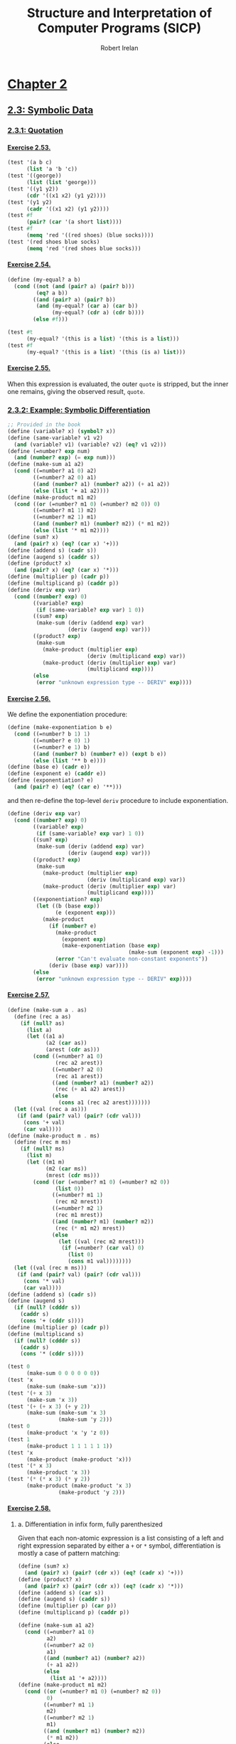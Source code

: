 #+TITLE: Structure and Interpretation of Computer Programs (SICP)
#+AUTHOR: Robert Irelan
#+EMAIL: rirelan@gmail.com
#+OPTIONS: author:t email:t f:t num:nil H:4
#+PROPERTY: header-args :comments link :noweb no-export
#+PROPERTY: header-args:scheme :shebang #!/usr/bin/env chicken-scheme
#+FILETAGS: :SICP:

* [[http://mitpress.mit.edu/sicp/full-text/book/book-Z-H-13.html#%_chap_2][Chapter 2]]

** [[http://mitpress.mit.edu/sicp/full-text/book/book-Z-H-16.html#%_sec_2.3][2.3: Symbolic Data]]

*** [[http://mitpress.mit.edu/sicp/full-text/book/book-Z-H-16.html#%_sec_2.3.1][2.3.1: Quotation]]

**** [[http://mitpress.mit.edu/sicp/full-text/book/book-Z-H-16.html#%25_thm_2.53][Exercise 2.53.]]
#+NAME: ex-2-53-test
#+BEGIN_SRC scheme
  (test '(a b c)
        (list 'a 'b 'c))
  (test '((george))
        (list (list 'george)))
  (test '((y1 y2))
        (cdr '((x1 x2) (y1 y2))))
  (test '(y1 y2)
        (cadr '((x1 x2) (y1 y2))))
  (test #f
        (pair? (car '(a short list))))
  (test #f
        (memq 'red '((red shoes) (blue socks))))
  (test '(red shoes blue socks)
        (memq 'red '(red shoes blue socks)))
#+END_SRC

**** [[http://mitpress.mit.edu/sicp/full-text/book/book-Z-H-16.html#%25_thm_2.54][Exercise 2.54.]]
#+NAME: ex-2-54
#+BEGIN_SRC scheme
  (define (my-equal? a b)
    (cond ((not (and (pair? a) (pair? b)))
           (eq? a b))
          ((and (pair? a) (pair? b))
           (and (my-equal? (car a) (car b))
                (my-equal? (cdr a) (cdr b))))
          (else #f)))
#+END_SRC

#+NAME: ex-2-54-test
#+BEGIN_SRC scheme
  (test #t
        (my-equal? '(this is a list) '(this is a list)))
  (test #f
        (my-equal? '(this is a list) '(this (is a) list)))
#+END_SRC

**** [[http://mitpress.mit.edu/sicp/full-text/book/book-Z-H-16.html#%25_thm_2.55][Exercise 2.55.]]

When this expression is evaluated, the outer ~quote~ is stripped, but the inner
one remains, giving the observed result, ~quote~.

*** [[http://mitpress.mit.edu/sicp/full-text/book/book-Z-H-16.html#%_sec_2.3.2][2.3.2: Example: Symbolic Differentiation]]

#+NAME: auxiliary-differentiation-procedures
#+BEGIN_SRC scheme
  ;; Provided in the book
  (define (variable? x) (symbol? x))
  (define (same-variable? v1 v2)
    (and (variable? v1) (variable? v2) (eq? v1 v2)))
  (define (=number? exp num)
    (and (number? exp) (= exp num)))
  (define (make-sum a1 a2)
    (cond ((=number? a1 0) a2)
          ((=number? a2 0) a1)
          ((and (number? a1) (number? a2)) (+ a1 a2))
          (else (list '+ a1 a2))))
  (define (make-product m1 m2)
    (cond ((or (=number? m1 0) (=number? m2 0)) 0)
          ((=number? m1 1) m2)
          ((=number? m2 1) m1)
          ((and (number? m1) (number? m2)) (* m1 m2))
          (else (list '* m1 m2))))
  (define (sum? x)
    (and (pair? x) (eq? (car x) '+)))
  (define (addend s) (cadr s))
  (define (augend s) (caddr s))
  (define (product? x)
    (and (pair? x) (eq? (car x) '*)))
  (define (multiplier p) (cadr p))
  (define (multiplicand p) (caddr p))
  (define (deriv exp var)
    (cond ((number? exp) 0)
          ((variable? exp)
           (if (same-variable? exp var) 1 0))
          ((sum? exp)
           (make-sum (deriv (addend exp) var)
                     (deriv (augend exp) var)))
          ((product? exp)
           (make-sum
             (make-product (multiplier exp)
                           (deriv (multiplicand exp) var))
             (make-product (deriv (multiplier exp) var)
                           (multiplicand exp))))
          (else
           (error "unknown expression type -- DERIV" exp))))
#+END_SRC

**** [[http://mitpress.mit.edu/sicp/full-text/book/book-Z-H-16.html#%25_thm_2.56][Exercise 2.56.]]

We define the exponentiation procedure:

#+NAME: ex-2-56-exponentiation
#+BEGIN_SRC scheme
  (define (make-exponentiation b e)
    (cond ((=number? b 1) 1)
          ((=number? e 0) 1)
          ((=number? e 1) b)
          ((and (number? b) (number? e)) (expt b e))
          (else (list '** b e))))
  (define (base e) (cadr e))
  (define (exponent e) (caddr e))
  (define (exponentiation? e)
    (and (pair? e) (eq? (car e) '**)))
#+END_SRC

and then re-define the top-level ~deriv~ procedure to include exponentiation.

#+NAME: ex-2-56-deriv
#+BEGIN_SRC scheme
  (define (deriv exp var)
    (cond ((number? exp) 0)
          ((variable? exp)
           (if (same-variable? exp var) 1 0))
          ((sum? exp)
           (make-sum (deriv (addend exp) var)
                     (deriv (augend exp) var)))
          ((product? exp)
           (make-sum
             (make-product (multiplier exp)
                           (deriv (multiplicand exp) var))
             (make-product (deriv (multiplier exp) var)
                           (multiplicand exp))))
          ((exponentiation? exp)
           (let ((b (base exp))
                 (e (exponent exp)))
             (make-product
               (if (number? e)
                 (make-product
                   (exponent exp)
                   (make-exponentiation (base exp)
                                        (make-sum (exponent exp) -1)))
                 (error "Can't evaluate non-constant exponents"))
               (deriv (base exp) var))))
          (else
           (error "unknown expression type -- DERIV" exp))))
#+END_SRC

**** [[http://mitpress.mit.edu/sicp/full-text/book/book-Z-H-16.html#%25_thm_2.57][Exercise 2.57.]]
#+NAME: ex-2-57
#+BEGIN_SRC scheme
  (define (make-sum a . as)
    (define (rec a as)
      (if (null? as)
        (list a)
        (let ((a1 a)
              (a2 (car as))
              (arest (cdr as)))
          (cond ((=number? a1 0)
                 (rec a2 arest))
                ((=number? a2 0)
                 (rec a1 arest))
                ((and (number? a1) (number? a2))
                 (rec (+ a1 a2) arest))
                (else
                  (cons a1 (rec a2 arest)))))))
    (let ((val (rec a as)))
     (if (and (pair? val) (pair? (cdr val)))
       (cons '+ val)
       (car val))))
  (define (make-product m . ms)
    (define (rec m ms)
      (if (null? ms)
        (list m)
        (let ((m1 m)
              (m2 (car ms))
              (mrest (cdr ms)))
          (cond ((or (=number? m1 0) (=number? m2 0))
                 (list 0))
                ((=number? m1 1)
                 (rec m2 mrest))
                ((=number? m2 1)
                 (rec m1 mrest))
                ((and (number? m1) (number? m2))
                 (rec (* m1 m2) mrest))
                (else
                  (let ((val (rec m2 mrest)))
                   (if (=number? (car val) 0)
                     (list 0)
                     (cons m1 val))))))))
    (let ((val (rec m ms)))
     (if (and (pair? val) (pair? (cdr val)))
       (cons '* val)
       (car val))))
  (define (addend s) (cadr s))
  (define (augend s)
    (if (null? (cdddr s))
      (caddr s)
      (cons '+ (cddr s))))
  (define (multiplier p) (cadr p))
  (define (multiplicand s)
    (if (null? (cdddr s))
      (caddr s)
      (cons '* (cddr s))))
#+END_SRC

#+NAME: ex-2-57-test
#+BEGIN_SRC scheme
  (test 0
        (make-sum 0 0 0 0 0 0))
  (test 'x
        (make-sum (make-sum 'x)))
  (test '(+ x 3)
        (make-sum 'x 3))
  (test '(+ (+ x 3) (+ y 2))
        (make-sum (make-sum 'x 3)
                  (make-sum 'y 2)))
  (test 0
        (make-product 'x 'y 'z 0))
  (test 1
        (make-product 1 1 1 1 1 1))
  (test 'x
        (make-product (make-product 'x)))
  (test '(* x 3)
        (make-product 'x 3))
  (test '(* (* x 3) (* y 2))
        (make-product (make-product 'x 3)
                  (make-product 'y 2)))
#+END_SRC

**** [[http://mitpress.mit.edu/sicp/full-text/book/book-Z-H-16.html#%25_thm_2.58][Exercise 2.58.]]

***** a. Differentiation in infix form, fully parenthesized
Given that each non-atomic expression is a list consisting of a left and right
expression separated by either a ~+~ or ~*~ symbol, differentiation is mostly
a case of pattern matching:

#+NAME: ex-2-58-a
#+BEGIN_SRC scheme
  (define (sum? x)
    (and (pair? x) (pair? (cdr x)) (eq? (cadr x) '+)))
  (define (product? x)
    (and (pair? x) (pair? (cdr x)) (eq? (cadr x) '*)))
  (define (addend s) (car s))
  (define (augend s) (caddr s))
  (define (multiplier p) (car p))
  (define (multiplicand p) (caddr p))

  (define (make-sum a1 a2)
    (cond ((=number? a1 0)
           a2)
          ((=number? a2 0)
           a1)
          ((and (number? a1) (number? a2))
           (+ a1 a2))
          (else
            (list a1 '+ a2))))
  (define (make-product m1 m2)
    (cond ((or (=number? m1 0) (=number? m2 0))
           0)
          ((=number? m1 1)
           m2)
          ((=number? m2 1)
           m1)
          ((and (number? m1) (number? m2))
           (* m1 m2))
          (else
            (list m1 '* m2))))
#+END_SRC

#+NAME: ex-2-58-a-test
#+BEGIN_SRC scheme
  (define expr (make-sum 'x (make-product 3 (make-sum 'x (make-sum 'y 2)))))
  (test 4
        (deriv expr 'x))
  (test 3
        (deriv expr 'y))
  (test 0
        (deriv expr 'z))
#+END_SRC

***** b. Differentiation of infix form with precedence

With precedence, a non-atomic expression may now be a list of more than three
elements --- a well-formed non-atomic expression now begins and ends with a
expression (where an operator is not an expression) and alternates between
operators and expressions.

Nevertheless, we can continue to use the ~deriv~ procedure defined above just
by changing the predicates and selectors (in addition to the changes in
ex-2-58-a). Precedence is determined as follows:

- Sum: list contains ~+~
- Product: list contains ~*~ but not ~+~
- Exponent (not implemented): list contains ~**~ but not ~*~ or ~+~

The sum and product selectors consider everything to the left of the first
corresponding symbol to form the left subexpression and everything to the
right to form the right subexpression. The sum and product selectors are only
valid for lists for which ~sum?~ and ~product?~, respectively, return
true. ~deriv~ makes sure to obey this prerequisite (it would be nice if Scheme
had an assertion facility which could be disabled for performance -- this
requires a macro to avoid evaluating the condition).

Since the right subexpression consists of everything after the first operator,
these infix operators are right associative. I believe the ~+~ and ~*~
operators are conventionally assumed to be left associative, although I'm not
sure. It's not a problem here because these operators are commutative, but if
needed, left associativity can be implemented by searching for the last
occurrence of a symbol rather than the first.

#+NAME: ex-2-58-b
#+BEGIN_SRC scheme
  (define (sum? x)
    (and (pair? x) (pair? (cdr x)) (memq '+ x)))
  (define (product? x)
    (and (pair? x) (pair? (cdr x)) (and (memq '* x)
                                        (not (memq '+ x)))))

  (define (addend s)
    (let ((res (take-while (lambda (x) (not (eq? x '+))) s)))
     (if (null? (cdr res)) (car res) res)))
  (define (augend s)
    (let ((res (cdr (drop-while (lambda (x) (not (eq? x '+))) s))))
     (if (null? (cdr res)) (car res) res)))
  (define (multiplier p)
    (let ((res (take-while (lambda (x) (not (eq? x '*))) p)))
     (if (null? (cdr res)) (car res) res)))
  (define (multiplicand p)
    (let ((res (cdr (drop-while (lambda (x) (not (eq? x '*))) p))))
     (if (null? (cdr res)) (car res) res)))
#+END_SRC

#+NAME: ex-2-58-b-test
#+BEGIN_SRC scheme
  (define expr '(x + 3 * (x + y + 2)))

  (test 4
        (deriv expr 'x))
  (test 3
        (deriv expr 'y))
  (test 0
        (deriv expr 'z))
#+END_SRC

*** [[http://mitpress.mit.edu/sicp/full-text/book/book-Z-H-16.html#%_sec_2.3.3][2.3.3: Example: Representing Sets]]
*** [[http://mitpress.mit.edu/sicp/full-text/book/book-Z-H-16.html#%_sec_2.3.4][2.3.4: Example: Huffman Encoding Trees]]

** [[http://mitpress.mit.edu/sicp/full-text/book/book-Z-H-17.html#%_sec_2.4][2.4: Multiple Representations for Abstract Data]]

#+BEGIN_SRC scheme :tangle dispatch-table.scm
  ;; Operation, type -> procedure dispatch table.
  (use apropos)
  (if (not (= (length (apropos-list '*op-table*)) 1))
      (begin
        (display "Defining *op-table*")
        (newline)
        (define *op-table* (make-hash-table equal?))
        (define (put op type proc)
          (hash-table-set! *op-table* (list op type) proc))
        (define (get op type)
          (hash-table-ref *op-table* (list op type)))

        ;; Without loss of generality
        <<ex-2-78-type-tag-scheme-number>>

        (define (apply-generic op . args)
          (let ((type-tags (map type-tag args)))
            (let ((proc (get op type-tags)))
              (if proc
                  (apply proc (map contents args))
                  (error
                   "No method for these types -- APPLY-GENERIC"
                   (list op type-tags))))))))
#+END_SRC

*** [[http://mitpress.mit.edu/sicp/full-text/book/book-Z-H-17.html#%_sec_2.4.1][2.4.1: Representations for Complex Numbers]]

No exercises.

*** [[http://mitpress.mit.edu/sicp/full-text/book/book-Z-H-17.html#%_sec_2.4.2][2.4.2: Tagged data]]

No exercises.

*** [[http://mitpress.mit.edu/sicp/full-text/book/book-Z-H-17.html#%_sec_2.4.3][2.4.3: Data-Directed Programming and Additivity]]

**** [[http://mitpress.mit.edu/sicp/full-text/book/book-Z-H-17.html#%_thm_2.73][Exercise 2.73.]]

a. We dispatch to an implementation of differentiation based on the operator of
   an expression, which indicates whether it's a sum, product, etc. Since
   numbers and variables are not operators, we cannot dispatch into the table
   based on them and must handle them specially.

b. Code:

   #+BEGIN_SRC scheme
     (define (install-deriv-package)
       ;; internal procedures
       (define (make-sum a1 a2) (list '+ a1 a2))
       (define (addend s) (car s))
       (define (augend s) (cadr s))

       (define (make-product m1 m2) (list '* m1 m2))
       (define (multiplier p) (car p))
       (define (multiplicand p) (cadr p))

       (define (deriv-sum exp var)
         (make-sum (deriv (addend exp) var)
                   (deriv (augend exp) var)))

       (define (deriv-product exp var)
         (make-sum
           (make-product (multiplier exp)
                         (deriv (multiplicand  exp) var))
           (make-product (deriv (multiplier  exp) var)
                         (multiplicand exp))))

       ;; interface to the rest of the system
       (put 'deriv '+ deriv-sum)
       (put 'deriv '* deriv-product))
     (install-deriv-package)

   #+END_SRC

c. Here is an implementation for exponentiation:

   #+BEGIN_SRC scheme
     (define (make-exponentiation base power)
       (list '** base power))
     (define (base s) (car s))
     (define (exponent s) (cadr s))

     (define (deriv-exponentiation operands var)
       (make-product
         (make-product
           (exponent exp)
           (make-exponentiation
             (base exp)
             (- (exponent exp) 1)))
         (deriv (base exp) var)))
     (put 'deriv '** deriv-exponentiation)

   #+END_SRC

d. It is only necessary to change the places where the ~get~ or ~put~
   procedures are actually invoked. In my implementation above, since the only
   place these procedures are invoked besides in the definition of ~deriv~ is
   when registering the operator-specific commands, the order of the arguments
   to the ~put~ calls is the only thing to change.

**** [[http://mitpress.mit.edu/sicp/full-text/book/book-Z-H-17.html#%_thm_2.74][Exercise 2.74.]]

a. Assume that a procedure ~file-type~ can extract the type of a file without
   knowing the detailed structure of the file. For example, the first element
   of the file data structure always holds the type.

   The ~find-in-set~ procedure takes the set first and the key second.

   #+BEGIN_SRC scheme
     (define (get-record file employee-name)
       ((get (file-type file) 'find-in-set) file employee-name))
   #+END_SRC

b. Again, assume that the type of the record can be extracted without
   a detailed knowledge of the structure.

   Note that file and employee record types are in the same namespace so that
   the ~find-in-set~ procedure can easily be used for either.

   #+BEGIN_SRC scheme
     (define (get-salary record)
       ((get (record-type record) 'find-in-set) record 'salary))
   #+END_SRC

c. Note that this is abstracted away from the representation of the files and
   records -- everything is implemented in terms of the lower-level procedures
   given above.

   #+BEGIN_SRC scheme
     (define (find-employee-record files employee-name)
       (if (null? files)
         #f
         (let ((record (get-record (car files) employee-name)))
          (if record
            record
            (find-employee-record (cdr files) employee-name)))))
   #+END_SRC

d. Each file and employee record must be modified to place the type information
   in a place where ~file-type~ and ~record-type~ can extract it, and the
   primitive type-dependent procedures must be defined and put into the
   dispatch table.

**** [[http://mitpress.mit.edu/sicp/full-text/book/book-Z-H-17.html#%_thm_2.75][Exercise 2.75.]]

#+BEGIN_SRC scheme
  (define (make-from-mag-ang mag ang)
    (define (dispatch op)
      (cond ((eq? op 'magnitude) mag)
            ((eq? op 'angle) ang)
            ((eq? op 'real-part)
             (* mag (cos ang)))
            ((eq? op 'imag-part)
             (* mag (sin ang)))
            (else
             (error "Unknown op -- MAKE-FROM-MAG-ANG" op))))
    dispatch)

  (define pi (* 2 (asin 1)))
  (define z (make-from-mag-ang 1 (/ pi 4)))
  (test 1
        (z 'magnitude))
  (test (/ pi 4)
        (z 'angle))
  (test (/ (sqrt 2) 2)
        (z 'real-part))
  (test (/ (sqrt 2) 2)
        (z 'imag-part))
#+END_SRC

**** [[http://mitpress.mit.edu/sicp/full-text/book/book-Z-H-17.html#%_thm_2.76][Exercise 2.76.]]

Steps to add types or operations:

- explicit dispatch :: Need to add an additional case in every operation when a
     new type is added, and need to explicitly dispatch on all types when a new
     operation is added.

- data-directed style :: can add new types easily by implementing all the
     operations in a package and then importing it.

- message-passing style :: can add new operations easily defined for a type, it
     can fall back to a default implementation or an error -- but adding new
     operations requires modifying every type.

** [[http://mitpress.mit.edu/sicp/full-text/book/book-Z-H-18.html#%_sec_2.5][2.5: Systems with Generic Operations]]

*** Auxiliary definitions

#+BEGIN_SRC scheme :tangle generic-arithmetic-procedures.scm
  (define (add x y) (apply-generic 'add x y))
  (define (sub x y) (apply-generic 'sub x y))
  (define (mul x y) (apply-generic 'mul x y))
  (define (div x y) (apply-generic 'div x y))
#+END_SRC

#+BEGIN_SRC scheme :tangle scheme-number-package.scm
  (define (install-scheme-number-package)
    (define (tag x)
      (attach-tag 'scheme-number x))
    (put 'add '(scheme-number scheme-number)
         (lambda (x y) (tag (+ x y))))
    (put 'sub '(scheme-number scheme-number)
         (lambda (x y) (tag (- x y))))
    (put 'mul '(scheme-number scheme-number)
         (lambda (x y) (tag (* x y))))
    (put 'div '(scheme-number scheme-number)
         (lambda (x y) (tag (/ x y))))
    (put 'make '(scheme-number)
         (lambda (x) (tag x)))
    'done)
  (install-scheme-number-package)
  (define (make-scheme-number n)
    ((get 'make '(scheme-number)) n))
#+END_SRC

*** [[http://mitpress.mit.edu/sicp/full-text/book/book-Z-H-18.html#%_sec_2.5.1][2.5.1: Generic Arithmetic Operations]]

**** [[http://mitpress.mit.edu/sicp/full-text/book/book-Z-H-17.html#%_thm_2.77][Exercise 2.77.]]

#+BEGIN_SRC scheme
  (put 'real-part '(complex) real-part)
  (put 'imag-part '(complex) imag-part)
  (put 'magnitude '(complex) magnitude)
  (put 'angle '(complex) angle)
#+END_SRC

The ~real-part~, etc. functions are in fact simple wrappers around the
application of the corresponding generic operations:

#+BEGIN_SRC scheme
  (define (real-part z) (apply-generic 'real-part z))
  (define (imag-part z) (apply-generic 'imag-part z))
  (define (magnitude z) (apply-generic 'magnitude z))
  (define (angle z) (apply-generic 'angle z))
#+END_SRC

The ~rectangular~ and ~polar~ packages define internal procedures to implement
these generic operations. The generic operations defined for ~complex~ numbers
just end up dispatching to the corresponding generic ~rectangular~ or ~polar~
operations, only after which is the underlying internal function called.

For example, calling ~(magnitude z)~, where ~z~ is a ~complex~ number, results
in the following calls:

#+BEGIN_SRC scheme
  ;; Original application to complex type.
  (magnitude z)
  ;; Expansion from generic definition of magnitude.
  (apply-generic 'magnitude z)
  ;; Definition in this problem applies magnitude to contents of z (which may be
  ;; rectangular or polar).
  (magnitude (contents z))
  ;; Again, expansion from generic definition of magnitude.
  (apply-generic 'magnitude (contents z))
  ;; Application of generic magnitude operation to numbers tagged rectangular or
  ;; polar results in calling the implementation of magnitude internal to the
  ;; package.
  (internal-magnitude (contents (contents z)))
#+END_SRC

**** [[http://mitpress.mit.edu/sicp/full-text/book/book-Z-H-17.html#%_thm_2.78][Exercise 2.78.]]

We special-case numbers to return ~scheme-number~ as their type tag and avoid
adding the type tag to numbers that would otherwise be tagged with
~scheme-number~.

#+NAME: ex-2-78-type-tag-scheme-number
#+BEGIN_SRC scheme
  (include "generic-arithmetic-procedures.scm")
  (include "scheme-number-package.scm")
  (define (attach-tag type-tag contents)
    (if (and (equal? type-tag 'scheme-number)
             ;; Leave open the possibility to apply SCHEME-NUMBER to non-numbers.
             (number? contents))
        contents
        (cons type-tag contents)))
  (define (type-tag datum)
    (cond ((number? datum) 'scheme-number)
          ((pair? datum) (car datum))
          (else error "Bad tagged datum -- TYPE-TAG" datum)))
  (define (contents datum)
    (cond ((number? datum) datum)
          ((pair? datum) (cdr datum))
          (else (error "Bad tagged datum -- CONTENTS" datum))))
#+END_SRC

**** [[http://mitpress.mit.edu/sicp/full-text/book/book-Z-H-17.html#%_thm_2.79][Exercise 2.79.]]

We define the top-level generic function for convenience:

#+BEGIN_SRC scheme :tangle generic-equ.scm
  (include "dispatch-table.scm")
  <<ex-2-79-impl>>
  (define equ? (apply-generic 'equ? x y))
#+END_SRC

Install the following functions as implementations for ~equ?~ in the
corresponding packages:

#+NAME: ex-2-79-impl
#+BEGIN_SRC scheme
  (define (equ?-scheme-number x y)
    (= x y))
  (put 'equ? '(scheme-number scheme-number) equ?-scheme-number)

  (define (equ?-rat x y)
    (and (= (numer x) (numer y))
         (= (denom x) (denom y))))
  (put 'equ? '(rational rational) equ?-rat)

  (define (equ?-complex x y)
    (and (= (real-part x) (real-part y)
            (imag-part x) (imag-part y))))
  (put 'equ? '(complex complex) equ?-complex)
#+END_SRC

**** [[http://mitpress.mit.edu/sicp/full-text/book/book-Z-H-17.html#%_thm_2.80][Exercise 2.80.]]

We define the top-level generic function for convenience:

#+BEGIN_SRC scheme :tangle generic-zero.scm
  (include "dispatch-table.scm")
  <<ex-2-80-impl>>
  (define =zero? (lambda (x)  (apply-generic '=zero? x)))
#+END_SRC

Install the following functions as implementations for ~=zero?~ in the
corresponding packages:

#+NAME: ex-2-80-impl
#+BEGIN_SRC scheme
  (define (=zero?-scheme-number x)
    (= x 0))
  (put '=zero? '(scheme-number) =zero?-scheme-number)

  (define (=zero?-complex x y)
    (= (magnitude x) 0))
  (put '=zero? '(complex) =zero?-complex)
#+END_SRC

One could also imagine defining ~=zero?~ as a generic function

#+BEGIN_SRC scheme
  (define (=zero? x)
    (equ? x (zero x)))
#+END_SRC

where ~zero~ is a function that returns a zero value of the type of
~x~. Assuming ~equ?~ properly equates zero values that have the same type but
different representations (e.g., for ~rat~ and ~polar~ numbers), the above
definition will work. However, this requires another operation to be defined
anyway, and makes it harder to override the ~=zero?~ operation per-type in the
event that such an override is desirable for efficiency or correctness.

*** [[http://mitpress.mit.edu/sicp/full-text/book/book-Z-H-18.html#%_sec_2.5.2][2.5.2: Combining Data of Different Types]]

**** Auxiliary definitions

#+BEGIN_SRC scheme :tangle coercion-table.scm
  (define *coercion-table* (make-hash-table equal?))

  (define (put-coercion type-from type-to proc)
    (hash-table-set!
     *coercion-table*
     (list type-from type-to)
     proc))

  (define (get-coercion type-from type-to)
    (hash-table-ref
     *coercion-table*
     (list type-from type-to)))
#+END_SRC

**** [[http://mitpress.mit.edu/sicp/full-text/book/book-Z-H-17.html#%_thm_2.81][Exercise 2.81.]]

a. If ~exp~ is called with two ~complex~ numbers as arguments, ~apply-generic~
   will fail to find an implementation of ~exp~ for the arguments. However, it
   will then find a coercion ~complex->complex~ for ~t1->t2~ and then re-apply
   the ~exp~ operation with ~t1->t2~ applied to the first argument. Since this
   applies ~exp~ once again to two ~complex~ arguments, Louis' conversions
   will lead to an infinite loop.

b. Louis is not correct -- ~apply-generic~ works as is because it searches for
   an implementation of the generic operation for the argument types given
   before attempting coercion. If an implementation is found, coercion is
   never attempted, so there is no need to provide a coercion operation from a
   type to itself.

c. From the above, it is clear that the only time ~apply-generic~ would look
   for a conversion from a type to itself is when

   - The two arguments have the same type.
   - An implementation of the generic operation was not found.

   Therefore, the only thing to do is to raise an error for the lack of an
   implementation:

   #+BEGIN_SRC scheme
     (define (apply-generic op . args)
       (define (no-method op type-tags)
         (error "No method for these types"
                (list op type-tags)))
       (let ((type-tags (map type-tag args)))
         (let ((proc (get op type-tags)))
           (if proc
               (apply proc (map contents args))
               (if (= (length args) 2)
                   (let ((type1 (car type-tags))
                         (type2 (cadr type-tags))
                         (a1 (car args))
                         (a2 (cadr args)))
                     (if (equal? type1 type2)
                         (no-method op type-tags)
                         (let ((t1->t2 (get-coercion type1 type2))
                               (t2->t1 (get-coercion type2 type1)))
                           (cond (t1->t2
                                  (apply-generic op (t1->t2 a1) a2))
                                 (t2->t1
                                  (apply-generic op a1 (t2->t1 a2)))
                                 (else
                                  (no-method op type-tags))))))
                   (no-method op type-tags))))))
   #+END_SRC

**** [[http://mitpress.mit.edu/sicp/full-text/book/book-Z-H-17.html#%_thm_2.82][Exercise 2.82.]]

Here's the steps:

- First, test if the args are the proper types already for the operation. If
  so, apply the op and return the result.
- Else, we'll want to keep the list of arguments, as well as keep an index to
  the current argument, whose type we want to coerce all the other arguments
  to.
#+BEGIN_SRC scheme
  (define (apply-generic op . args)
    (define (no-method op type-tags)
      (error "No method for these types"
             (list op type-tags)))
    (define (attempt-coercion tried to-try)
      (if (null? to-try)
          (no-method op (map type-tag tried))
          (letrec ((current-arg (car to-try))
                   (current-type (type-tag current-arg))
                   (coerce-to-current
                    (lambda (x)
                      ((get-coercion (type-tag x) current-type) x)))
                   (coerced-args
                    (append (map coerce-to-current tried)
                            (list current-arg)
                            (map coerce-to-current (cdr to-try)))))
            (if (/= (length coerced-args)
                   (length (append tried to-try)))
                (attempt-coercion (append tried (list (car to-try)))
                                  (cdr to-try))
                (apply apply-generic op coerced-args)))))
    (let ((type-tags (map type-tag args)))
      (let ((proc (get op type-tags)))
        (if proc
            (apply proc (map contents args))
            (attempt-coercion '() args)))))
#+END_SRC

This procedure works for some simple cases. However, if

- the arguments to ~apply-generic~ are not of the appropriate type for ~op~,
- one argument ~t1~ cannot be coerced to the type of another argument ~t2~,
- a coercion for ~t1~ exists such that the argument list is valid for ~op~,

an appropriate coercion will not be found even though it exists.

**** [[http://mitpress.mit.edu/sicp/full-text/book/book-Z-H-17.html#%_thm_2.83][Exercise 2.83.]]

#+BEGIN_SRC scheme
  ;; Install these in the corresponding packages to implement the generic RAISE
  ;; operation.
  (define (raise-integer->rational x)
    (make-rat x 1))
  (define (raise-rational->real x)
    (/ (numer x) (denom x)))
  (define (raise-real->complex x)
    (make-from-real-imag x 0))

  ;; Raise over any numeric type
  (define (raise x) (apply-generic 'raise x))
#+END_SRC

**** [[http://mitpress.mit.edu/sicp/full-text/book/book-Z-H-17.html#%_thm_2.84][Exercise 2.84.]]

For simplicity, use the earlier two-argument version of ~apply-generic~.

One simple way to extend the earlier ~apply-generic~ procedure is to first
attempt coercing the arguments as before

#+BEGIN_SRC scheme
  (define (apply-generic op . args)
    (define (no-method op type-tags)
      (error "No method for these types"
             (list op type-tags)))
    (let ((type-tags (map type-tag args)))
      (let ((proc (get op type-tags)))
        (if proc
            (apply proc (map contents args))
            (if (= (length args) 2)
                (let ((type1 (car type-tags))
                      (type2 (cadr type-tags))
                      (a1 (car args))
                      (a2 (cadr args)))
                  (if (equal? type1 type2)
                      (no-method op type-tags)
                      (let ((t1->t2 (get-coercion type1 type2))
                            (t2->t1 (get-coercion type2 type1)))
                        (cond (t1->t2
                               (apply-generic op (t1->t2 a1) a2))
                              (t2->t1
                               (apply-generic op a1 (t2->t1 a2)))
                              (else
                               (no-method op type-tags))))))
                (no-method op type-tags))))))
#+END_SRC

*** [[http://mitpress.mit.edu/sicp/full-text/book/book-Z-H-18.html#%_sec_2.5.3][2.5.3: Example: Symbolic Algebra]]

I've decided to distinguish dense and sparse polynomials with the ~poly-dense~
and ~poly-sparse~ tags to allow keeping functions for both variants defined at
the same time. A similar distinction is made when defining auxiliary functions
for the two types before putting them in the dispatch table.

**** Auxiliary definitions

#+BEGIN_SRC scheme :tangle poly-sparse-package.scm
  ;; <procedures same-variable? and variable? from section 2.3.2>
  (include "dispatch-table.scm")
  (include "generic-zero.scm")
  (include "generic-neg.scm")
  (include "generic-reduce.scm")
  (define (variable? x) (symbol? x))
  (define (same-variable? v1 v2)
    (and (variable? v1) (variable? v2) (eq? v1 v2)))
  
  (define (install-poly-sparse-package)
    <<poly-sparse-basic-procs>>

    <<poly-sparse-arithmetic-terms>>

    <<poly-sparse-arithmetic-poly>>

    ;; interface to rest of the system
    (put 'make '(poly-sparse)
         (lambda (var terms) (tag (make-poly-sparse var terms))))
    'done)
  (install-poly-sparse-package)
  (define (make-poly-sparse var terms)
    ((get 'make '(poly-sparse)) var terms))
#+END_SRC

#+NAME: poly-sparse-basic-procs
#+BEGIN_SRC scheme
  ;; internal procedures
  ;; representation of poly
  (define (make-poly-sparse variable term-list)
    (cons variable term-list))
  (define (variable p) (car p))
  (define (term-list p) (cdr p))
  ;; <procedures same-variable? and variable? from section 2.3.2>
  (define (variable? x) (symbol? x))
  (define (same-variable? v1 v2)
    (and (variable? v1) (variable? v2) (eq? v1 v2)))
  ;; representation of terms and term lists
  ;; <procedures adjoin-term ...coeff from text below>
  (define (adjoin-term term term-list)
    (if (=zero? (coeff term))
        term-list
        (cons term term-list)))
  (define (the-empty-termlist) '())
  (define (first-term term-list) (car term-list))
  (define (rest-terms term-list) (cdr term-list))
  (define (empty-termlist? term-list) (null? term-list))
  (define (make-term order coeff) (list order coeff))
  (define (order term) (car term))
  (define (coeff term) (cadr term))

  (define (tag p) (attach-tag 'poly-sparse p))
#+END_SRC

#+NAME: poly-sparse-arithmetic-terms
#+BEGIN_SRC scheme
  <<poly-sparse-add-terms>>
  <<poly-sparse-sub-terms>>
  <<poly-sparse-mul-terms>>
  <<poly-sparse-div-terms>>
  <<ex-2-94-terms>>
  <<ex-2-96-improved-terms>>
  <<ex-2-96-reimproved-terms>>
  <<poly-sparse-reduce-terms>>
#+END_SRC

#+NAME: poly-sparse-add-terms
#+BEGIN_SRC scheme
  (define (add-terms L1 L2)
    (cond ((empty-termlist? L1) L2)
          ((empty-termlist? L2) L1)
          (else
           (let ((t1 (first-term L1)) (t2 (first-term L2)))
             (cond ((> (order t1) (order t2))
                    (adjoin-term
                     t1 (add-terms (rest-terms L1) L2)))
                   ((< (order t1) (order t2))
                    (adjoin-term
                     t2 (add-terms L1 (rest-terms L2))))
                   (else
                    (adjoin-term
                     (make-term (order t1)
                                (add (coeff t1) (coeff t2)))
                     (add-terms (rest-terms L1)
                                (rest-terms L2)))))))))
#+END_SRC

#+NAME: poly-sparse-mul-terms
#+BEGIN_SRC scheme
  (define (mul-terms L1 L2)
    (if (empty-termlist? L1)
        (the-empty-termlist)
        (add-terms (mul-term-by-all-terms (first-term L1) L2)
                   (mul-terms (rest-terms L1) L2))))
  (define (mul-term-by-all-terms t1 L)
    (if (empty-termlist? L)
        (the-empty-termlist)
        (let ((t2 (first-term L)))
          (adjoin-term
           (make-term (+ (order t1) (order t2))
                      (mul (coeff t1) (coeff t2)))
           (mul-term-by-all-terms t1 (rest-terms L))))))
#+END_SRC

#+NAME: poly-sparse-arithmetic-poly
#+BEGIN_SRC scheme
  ;; Arithmetic on polynomials in terms of arithmetic on their term lists.
  <<ex-2-87-zero>>
  (define (neg-poly-sparse p)
    (make-poly-sparse (variable p)
                      (neg-terms (term-list p))))
  (put 'neg '(poly-sparse)
       (lambda (x) (tag (neg-poly-sparse x))))
  (define (add-poly-sparse p1 p2)
    (if (same-variable? (variable p1) (variable p2))
        (make-poly-sparse (variable p1)
                          (add-terms (term-list p1) (term-list p2)))
        (error "ADD-POLY -- cannot add two polynomials with different variables")))
  (put 'add '(poly-sparse poly-sparse)
       (lambda (x y) (tag (add-poly-sparse x y))))
  (define (sub-poly-sparse p1 p2)
    (add-poly-sparse p1 (neg-poly-sparse p2)))
  (put 'sub '(poly-sparse poly-sparse)
       (lambda (x y) (tag (sub-poly-sparse x y))))
  (define (mul-poly-sparse p1 p2)
    (if (same-variable? (variable p1) (variable p2))
        (make-poly-sparse (variable p1)
                          (mul-terms (term-list p1) (term-list p2)))
        (error "MUL-POLY -- cannot multiply two polynomials with different variables")))
  (put 'mul '(poly-sparse poly-sparse)
       (lambda (x y) (tag (mul-poly-sparse x y))))
  <<ex-2-91-div-poly-sparse>>
  <<ex-2-94-gcd-poly-sparse>>
  <<ex-2-96-improved-gcd-poly-sparse>>
  <<ex-2-96-reimproved-gcd-poly-sparse>>
  <<poly-sparse-reduce>>
#+END_SRC

**** [[http://mitpress.mit.edu/sicp/full-text/book/book-Z-H-17.html#%_thm_2.87][Exercise 2.87.]]

Install ~=zero?~ for polynomials in the generic arithmetic package. This will
allow ~adjoin-term~ to work for polynomials with coefficients that are
themselves polynomials.

#+NAME: ex-2-87-zero
#+BEGIN_SRC scheme
  (include "generic-zero.scm")
  (define (=zero?-poly-sparse p)
    (let =zero?-terms ((terms (term-list p)))
      (or (empty-termlist? terms)
          (and (=zero? (coeff (first-term terms)))
               (=zero?-terms (rest-terms terms))))))
  (put '=zero? 'poly-sparse =zero?-poly-sparse)
#+END_SRC

**** [[http://mitpress.mit.edu/sicp/full-text/book/book-Z-H-17.html#%_thm_2.88][Exercise 2.88.]]

We define subtraction in terms of negation. For this, it is useful to have a
generic negation function ~neg~:

#+BEGIN_SRC scheme :tangle generic-neg.scm
  (include "dispatch-table.scm")
  <<ex-2-88-neg-monomial>>
  (define (neg x) (apply-generic 'neg x))
#+END_SRC

#+NAME: ex-2-88-neg-monomial
#+BEGIN_SRC scheme
  (define (neg-complex z)
    (make-from-real-imag (- (real-part z))
                         (- (imag-part z))))
  (put 'neg '(complex) neg-complex)
  (put 'neg '(scheme-number)
       (lambda (x) (attach-tag 'scheme-number (- x))))
#+END_SRC

#+NAME: poly-sparse-sub-terms
#+BEGIN_SRC scheme
  (include "generic-neg.scm")
  (define (neg-terms terms)
    (if (empty-termlist? terms)
        (the-empty-termlist)
        (adjoin-term (make-term (order (first-term terms))
                                (neg (coeff (first-term terms))))
                     (neg-terms (rest-terms terms)))))
  (define (sub-terms L1 L2)
    (add-terms L1 (neg-terms L2)))
#+END_SRC

#+BEGIN_SRC scheme :tangle ex-2-89-test.scm
  <<poly-sparse-basic-procs>>
  <<poly-sparse-sub-terms>>
  (test '((5 -3) (3 1))
        (neg-terms '((5 3) (3 -1))))
#+END_SRC

**** [[http://mitpress.mit.edu/sicp/full-text/book/book-Z-H-17.html#%_thm_2.89][Exercise 2.89.]]

#+BEGIN_SRC scheme :tangle poly-dense-package.scm
  (define (install-poly-dense-package)
    ;; internal procedures
    ;; representation of poly
    (define (make-poly variable term-list)
      (cons variable term-list))
    (define (variable p) (car p))
    (define (term-list p) (cdr p))
    ;; <procedures same-variable? and variable? from section 2.3.2>
    (define (variable? x) (symbol? x))
    (define (same-variable? v1 v2)
      (and (variable? v1) (variable? v2) (eq? v1 v2)))
    ;; representation of terms and term lists
    ;; <procedures adjoin-term ...coeff from text below>
    (define (adjoin-term term term-list)
      (if (=zero? term)
          term-list
          (cons term term-list)))
    (define (the-empty-termlist) '())
    (define (first-term term-list) (car term-list))
    (define (rest-terms term-list) (cdr term-list))
    (define (empty-termlist? term-list) (null? term-list))

    (define (add-poly p1 p2)
      (if (same-variable? (variable p1) (variable p2))
          (make-poly (variable p1)
                     (add-terms (term-list p1) (term-list p2))))
      (error "ADD-POLY -- cannot add two polynomials with different variables"))
    ;; <procedures used by add-poly>
    (define (add-terms L1 L2)
      (let (rec (L1 L1)
                (L2 L2)
                (o1 (length L1))
                (o2 (length L2)))
        (cond ((empty-termlist? L1) L2)
              ((empty-termlist? L2) L1)
              ((> o1 o2)
               (adjoin-term (first-term L1) (rec (rest-terms L1) L2 (- o1 1) o2)))
              ((> o2 o1)
               (adjoin-term (first-term L2) (rec L1 (rest-terms L2) o1 (- o2 1))))
              (else
               (adjoin-term (add (first-term L1)
                                 (first-term L2))
                            (rec (rest-terms L1) (rest-terms L2)
                                 (- o1 1) (- o2 1)))))))
    (define (mul-poly p1 p2)
      (if (same-variable? (variable p1) (variable p2))
          (make-poly (variable p1)
                     (mul-terms (term-list p1) (term-list p2))))
      (error "MUL-POLY -- cannot multiply two polynomials with different variables"))
    ;; <procedures used by mul-poly>
    (define (mul-terms L1 L2)
      (let (rec ((L1 L1)
                 (L2 L2)
                 (o1 (- (length L1) 1)))
                (if (empty-termlist? L1)
                    (the-empty-termlist)
                    (add-terms (mul-term-by-all-terms (first-term L1) o1 L2)
                               (rec (rest-terms L1) L2 (- o1 1)))))))
    ;; c1, o1 -- coefficient, order of term to be multiplied by term list L
    ;; First multiply terms by c1, then append a list of (+ o1 1) zeros to the
    ;; end of L to represent the multiplication by the inderminate variable
    ;; raised to the power of o1.
    (define (mul-term-by-all-terms c1 o1 L)
      (define (rec c1 o1 L)
        (if (empty-termlist? L)
            (the-empty-termlist)
            (let ((t2 (first-term L)))
              (adjoin-term
               (mul c1 t2)
               (rec c1 (- o1 1) (rest-terms L))))))
      (append (rec t1 o1 L)
              (repeat 0 (+ o1 1))))
    ;; interface to rest of the system
    (define (tag p) (attach-tag 'poly-dense p))
    (put 'add '(poly-dense poly-dense)
         (lambda (p1 p2) (tag (add-poly p1 p2))))
    (put 'mul '(poly-dense poly-dense)
         (lambda (p1 p2) (tag (mul-poly p1 p2))))
    (put 'make '(poly-dense)
         (lambda (var terms) (tag (make-poly var terms))))
    'done)
#+END_SRC

**** [[http://mitpress.mit.edu/sicp/full-text/book/book-Z-H-17.html\#%25_thm_2.90][Exercise 2.90.]]

We first want to define some coercions. I will use the ~get-coercion~ and
~put-coercion~ interface for this.

#+BEGIN_SRC scheme
  (include "coercion-table.scm")
  (define (coerce-poly-sparse->poly-dense p)
    (define (coeff t) (car t))
    (define (order t) (cdr t))
    (define (tag p) (attach-tag 'poly-dense p))
    (let ((terms (cdr p))
          (var (car p)))
      (cons var
            (list
             (let (rec (terms terms)
                       (o (order (car terms))))
               (cond ((null? terms)
                      '())
                     ((> o (order (car terms)))
                      (cons (attach-tag 'scheme-number 0)
                            (rec terms (- o 1))))
                     (else
                      (cons (coeff (car terms))
                            (rec terms (- o 1))))))))))
  (define (coerce-poly-dense->poly-sparse p)
    (define (make-term coeff order) (cons coeff order))
    (define (tag p) (attach-tag 'poly-dense p))
    (let ((terms (cdr p))
          (var (car p)))
      (cons var
            (list
             (let (rec (terms terms)
                       (o (- (length terms) 1)))
               (cond ((null? terms)
                      '())
                     ((=zero? (car terms))
                      (rec (cdr terms) (- o 1)))
                     (else
                      (cons (make-term (car terms) o)
                            (rec (cdr terms) (- o 1))))))))))
  (put-coercion 'poly-sparse 'poly-dense coerce-poly-sparse->poly-dense)
  (put-coercion 'poly-dense 'poly-sparse coerce-poly-dense->poly-sparse)
#+END_SRC

The idea here is to define a type ~poly-generic~, whose contents we assume are
always another tagged value (of type ~poly-sparse~ or ~poly-dense~, or perhaps
another representation that may be added in the future). Unfortunately, this
design requires manually coercing a ~poly-generic~ value to the underlying
representation, which is a major flaw the ~complex~ example doesn't have. This
arises because, unlike ~complex~, there are no primitives provided for the
polynomial types below ~add~, ~sub~, etc. with which these procedures can be
implemented.

#+BEGIN_SRC scheme
  (define (install-poly-generic-package)
    (define (tag x) (attach-tag 'poly-generic x))
    (put 'neg '(poly-generic)
         (lambda (p)
           (tag (neg (contents p)))))
    (put 'add '(poly-generic poly-generic)
         (lambda (p1 p2)
           (tag (add (contents p1) (contents p2)))))
    (put 'sub '(poly-generic poly-generic)
         (lambda (p1 p2)
           (tag (sub (contents p1) (contents p2)))))
    (put 'mul '(poly-generic poly-generic)
         (lambda (p1 p2)
           (tag (mul (contents p1) (contents p2)))))
    (put 'make '(poly-generic)
         (lambda (var terms)
           (tag ((get 'poly-sparse 'make) var terms))))
    'done)
#+END_SRC

**** [[http://mitpress.mit.edu/sicp/full-text/book/book-Z-H-17.html#%_thm_2.91][Exercise 2.91.]]

#+NAME: poly-sparse-div-terms
#+BEGIN_SRC scheme :tangle ex-2-91-division.scm
  (define (div-terms L1 L2)
    (if (empty-termlist? L1)
        (list (the-empty-termlist) (the-empty-termlist))
        (let ((t1 (first-term L1))
              (t2 (first-term L2)))
          (if (> (order t2) (order t1))
              (list (the-empty-termlist) L1)
              (let ((new-c (div (coeff t1) (coeff t2)))
                    (new-o (- (order t1) (order t2))))
                (let ((rest-of-result
                       (div-terms
                        (sub-terms L1
                                   (mul-terms (list (make-term new-o new-c))
                                              L2))
                        L2)))
                  (list (adjoin-term (make-term new-o new-c)
                                     (list-ref rest-of-result 0))
                        (list-ref rest-of-result 1))))))))
#+END_SRC

#+NAME: ex-2-91-div-poly-sparse
#+BEGIN_SRC scheme
  (define (div-poly-sparse p1 p2)
    (if (same-variable? (variable p1)
                        (variable p2))
        (letrec ((var (variable p1))
                 (result (div-terms (term-list p1)
                                    (term-list p2)))
                 (quotient (list-ref result 0))
                 (remainder (list-ref result 1)))
          (list (make-poly-sparse var quotient)
                (make-poly-sparse var remainder)))
        (error "DIV-POLY-SPARSE -- division between different variables NYI")))
  (put 'div '(poly-sparse poly-sparse)
       (lambda (p1 p2) (map tag (div-poly-sparse p1 p2))))
#+END_SRC

#+NAME: ex-2-91-test
#+BEGIN_SRC scheme :tangle ex-2-91-test.scm
  (use test)
  (include "poly-sparse-package.scm")
  (define tl1 '((5 1) (0 -1)))
  (define tl2 '((2 1) (0 -1)))
  (define p1 (make-poly-sparse 'x tl1))
  (define p2 (make-poly-sparse 'x tl2))
  (define result-quotient (make-poly-sparse 'x '((3 1) (1 1))))
  (define result-remainder (make-poly-sparse 'x '((1 1) (0 -1))))
  (test (list result-quotient result-remainder)
        (div p1 p2))
#+END_SRC

**** [[http://mitpress.mit.edu/sicp/full-text/book/book-Z-H-17.html#%_thm_2.92][Exercise 2.92.]]

Skipping.

**** [[http://mitpress.mit.edu/sicp/full-text/book/book-Z-H-17.html#%_thm_2.93][Exercise 2.93.]]

#+BEGIN_SRC scheme :tangle rational-package.scm
  (include "dispatch-table")
  (include "generic-zero")
  (include "generic-neg")
  (define (install-rational-package)
    ;; internal procedures
    (define (numer x) (list-ref x 0))
    (define (denom x) (list-ref x 1))
    (define (make-rat n d)
      (list n d))

    (define (=zero?-rat x y)
      (and (= (numer x) 0)
           ;; Denominator of 0 is undefined -- choose not to make such a number
           ;; equal to 0 even if the numerator is 0.
           (not (= (denom x) 0))))
    (define (neg-rat x)
      (make-rat (neg (numer x)) (denom x)))
    (define (add-rat x y)
      (make-rat (add (mul (numer x) (denom y))
                     (mul (numer y) (denom x)))
                (mul (denom x) (denom y))))
    (define (sub-rat x y)
      (make-rat (sub (mul (numer x) (denom y))
                     (mul (numer y) (denom x)))
                (mul (denom x) (denom y))))
    (define (mul-rat x y)
      (make-rat (mul (numer x) (numer y))
                (mul (denom x) (denom y))))
    (define (div-rat x y)
      (make-rat (mul (numer x) (denom y))
                (mul (denom x) (numer y))))
    ;; interface to rest of the system
    (define (tag x) (attach-tag 'rational x))
    (put '=zero? '(rational) =zero?-rat)
    (put 'neg '(rational) neg-rat)
    (put 'add '(rational rational)
         (lambda (x y) (tag (add-rat x y))))
    (put 'sub '(rational rational)
         (lambda (x y) (tag (sub-rat x y))))
    (put 'mul '(rational rational)
         (lambda (x y) (tag (mul-rat x y))))
    (put 'div '(rational rational)
         (lambda (x y) (tag (div-rat x y))))
  
    (put 'make 'rational
         (lambda (n d) (tag (make-rat n d))))
    'done)
  (install-rational-package)
  (define (make-rational n d)
    ((get 'make 'rational) n d))
#+END_SRC


#+BEGIN_SRC scheme :tangle ex-2-93-test.scm
  (include "poly-sparse-package")
  (include "rational-package")
  (define p1 (make-poly-sparse 'x '((2 1)(0 1))))
  (define p2 (make-poly-sparse 'x '((3 1)(0 1))))
  (define rf (make-rational p2 p1))
  (define result (make-rational (make-poly-sparse 'x '((5 2) (3 2) (2 2) (0 2)))
                                (make-poly-sparse 'x '((4 1) (2 2) (0 1)))))
  (test result
        (add rf rf))
#+END_SRC

**** [[http://mitpress.mit.edu/sicp/full-text/book/book-Z-H-17.html#%25_thm_2.94][Exercise 2.94.]]

#+NAME: ex-2-94-terms
#+BEGIN_SRC scheme
  (define (remainder-terms L1 L2)
    (list-ref (div-terms L1 L2) 1))
  (define (gcd-terms a b)
    (if (empty-termlist? b)
        a
        (gcd-terms b (remainder-terms a b))))
#+END_SRC

#+NAME: ex-2-94-gcd-poly-sparse
#+BEGIN_SRC scheme
  (define (gcd-poly-sparse p1 p2)
    (if (same-variable? (variable p1)
                        (variable p2))
        (letrec ((var (variable p1))
                 (result (gcd-terms (term-list p1)
                                    (term-list p2))))
          (make-poly-sparse var result))
        (error "GCD-POLY -- GCD between different variables NYI")))
  (put 'greatest-common-divisor '(poly-sparse poly-sparse)
       (lambda (x y) (tag (gcd-poly-sparse x y))))
#+END_SRC

#+BEGIN_SRC scheme :tangle ex-2-94-test.scm
  (use test)
  (include "poly-sparse-package")
  (define p1 (make-poly-sparse 'x '((4 1) (3 -1) (2 -2) (1 2))))
  (define p2 (make-poly-sparse 'x '((3 1) (1 -1))))
  (define gcd (make-poly-sparse 'x '((2 -1) (1 1))))
  (test gcd
        (apply-generic 'greatest-common-divisor p1 p2))
#+END_SRC

**** [[http://mitpress.mit.edu/sicp/full-text/book/book-Z-H-17.html#%25_thm_2.95][Exercise 2.95.]]

#+BEGIN_SRC scheme :tangle ex-2-95-test.scm
  (use test)
  (include "poly-sparse-package")
  (define p1 (make-poly-sparse 'x '((2 1) (1 -2) (0 1))))
  (define p2 (make-poly-sparse 'x '((2 11) (0 7))))
  (define p3 (make-poly-sparse 'x '((1 13) (0 5))))
  (define q1 (mul p1 p2))
  (define q2 (mul p1 p3))
  (parameterize ((test-epsilon 0.01))
                (test '(0 1.10004)
                      (caddr (apply-generic 'greatest-common-divisor q1 q2))))
#+END_SRC

**** [[http://mitpress.mit.edu/sicp/full-text/book/book-Z-H-17.html#%25_thm_2.96][Exercise 2.96.]]

a. Pseudoremainder

#+NAME: ex-2-96-improved-terms
#+BEGIN_SRC scheme
  (define (pseudoremainder-terms L1 L2)
    (letrec ((integerizing-factor (expt (coeff (first-term L2))
                                        (+ 1 (- (order (first-term L1))
                                                (order (first-term L2))))))
             (dividend (mul-terms L1 `((0 ,integerizing-factor)))))
      (list-ref (div-terms dividend L2) 1)))
  (define (improved-gcd-terms a b)
    (if (empty-termlist? b)
        a
        (gcd-terms b (pseudoremainder-terms a b))))
#+END_SRC

#+NAME: ex-2-96-improved-gcd-poly-sparse
#+BEGIN_SRC scheme
  (define (improved-gcd-poly-sparse p1 p2)
    (if (same-variable? (variable p1)
                        (variable p2))
        (letrec ((var (variable p1))
                 (result (improved-gcd-terms (term-list p1)
                                             (term-list p2))))
          (make-poly-sparse var result))
        (error "GCD-POLY -- GCD between different variables NYI")))
  (put 'improved-greatest-common-divisor '(poly-sparse poly-sparse)
       (lambda (x y) (tag (improved-gcd-poly-sparse x y))))
#+END_SRC


b. Reduce to lowest terms

#+NAME: ex-2-96-gcd-integer
#+BEGIN_SRC scheme
  (define (gcd a . terms)
    (define (gcd-dyadic a b)
      (if (= b 0)
          a
          (gcd-dyadic b (remainder a b))))
    (fold gcd-dyadic 0 (append (list a) terms)))
#+END_SRC

#+NAME: ex-2-96-reimproved-terms
#+BEGIN_SRC scheme
  <<ex-2-96-gcd-integer>>
  (define (reimproved-gcd-terms a b)
    (define (rec a b)
      (if (empty-termlist? b)
          a
          (gcd-terms b (pseudoremainder-terms a b))))
    (letrec ((gcd-terms-result (rec a b))
             (common-coeff (apply gcd (map coeff gcd-terms-result))))
      (div-terms gcd-terms-result (list (make-term 0 common-coeff)))))
#+END_SRC

#+NAME: ex-2-96-reimproved-gcd-poly-sparse
#+BEGIN_SRC scheme
  (define (reimproved-gcd-poly-sparse p1 p2)
    (if (same-variable? (variable p1)
                        (variable p2))
        (letrec ((var (variable p1))
                 (result (reimproved-gcd-terms (term-list p1)
                                               (term-list p2))))
          (make-poly-sparse var result))
        (error "GCD-POLY -- GCD between different variables NYI")))
  (put 'reimproved-greatest-common-divisor '(poly-sparse poly-sparse)
       (lambda (x y) (tag (reimproved-gcd-poly-sparse x y))))
#+END_SRC

#+BEGIN_SRC scheme :tangle ex-2-96-test.scm
  (use test)
  (include "poly-sparse-package")
  (define p1 (make-poly-sparse 'x '((2 1) (1 -2) (0 1))))
  (define p2 (make-poly-sparse 'x '((2 11) (0 7))))
  (define p3 (make-poly-sparse 'x '((1 13) (0 5))))
  (define q1 (mul p1 p2))
  (define q2 (mul p1 p3))
  (define improved-result (make-poly-sparse 'x '((2 1458) (1 -2916) (0 1458))))
  (test improved-result
        (apply-generic 'improved-greatest-common-divisor q1 q2))
  (define reimproved-result (make-poly-sparse 'x '((2 1) (1 -2) (0 1))))
  (test reimproved-result
        (apply-generic 'reimproved-greatest-common-divisor q1 q2))
#+END_SRC

**** [[http://mitpress.mit.edu/sicp/full-text/book/book-Z-H-17.html#%25_thm_2.97][Exercise 2.97.]]

#+BEGIN_SRC scheme
  (define (reduce-integers n d)
    (let ((g (gcd n d)))
      (list (/ n g) (/ d g))))
#+END_SRC

#+BEGIN_SRC scheme
  (define (reduce n d)
    (lambda (n d) (apply-generic 'reduce n d)))
#+END_SRC

#+NAME: poly-sparse-reduce-terms
#+BEGIN_SRC scheme
  (define (reduce-terms n d)
    (define (scalar-terms c) (list (make-term 0 c)))
    (letrec (
             ;; Compute GCD of terms using code from Exercise 2.96
             (gcd-n-d (reimproved-gcd-terms n d))
             ;; Multiply numerator and denominator by integerizing factor before
             ;; dividing both by GCD to ensure no noninteger coefficients are
             ;; introduced.
             (integerizing-factor (expt (coeff (first-term gcd-n-d))
                                        (+ 1 (- (max (order (first-term n))
                                                     (order (first-term d)))
                                                (order (first-term gcd-n-d))))))
             (n-integerized (mul-terms n (scalar-terms integerizing-factor)))
             (d-integerized (mul-terms d (scalar-terms integerizing-factor)))
             (n-reduced (div-terms n-integerized gcd-n-d))
             (d-reduced (div-terms d-integerized gcd-n-d)))
      (begin
        ;; Division by GCD of numerator and denominator should produce no
        ;; remainder by definition.
        (define (quotient-terms x) (list-ref x 0))
        (define (remainder-terms x) (list-ref x 1))
        (assert (empty-termlist? (remainder-terms n-reduced)))
        (assert (empty-termlist? (remainder-terms d-reduced)))
        (letrec ((gcd-coeffs (apply gcd (append (map coeff (quotient-terms n-reduced))
                                                (map coeff (quotient-terms d-reduced)))))
                 (nn (div-terms n-reduced (scalar-terms gcd-coeffs)))
                 (dd (div-terms d-reduced (scalar-terms gcd-coeffs))))
          (list nn dd)))))
#+END_SRC

#+NAME: poly-sparse-reduce
#+BEGIN_SRC scheme
  (define (reduce-poly-sparse p1 p2)
    (if (same-variable? (variable p1) (variable p2))
        (map (lambda (p) (make-poly-sparse (variable p1) p))
             (reduce-terms (term-list p1) (term-list p2)))
        (error "REDUCE-POLY -- cannot reduce two polynomials with different variables")))
  (put 'reduce '(poly-sparse poly-sparse)
       (lambda (x y) (tag (reduce-poly-sparse x y))))
#+END_SRC

#+NAME: ex-2-97-reduce-integers
#+BEGIN_SRC scheme
  (define (reduce-integers n d)
    <<ex-2-96-gcd-integers>>
    (let ((g (gcd n d)))
      (list (/ n g) (/ d g))))
  (put 'reduce '(scheme-number scheme-number)
       (lambda (x y) (attach-tag 'scheme-number (reduce-integers x y))))
#+END_SRC

#+BEGIN_SRC scheme :tangle generic-reduce.scm
  (include "dispatch-table.scm")
  <<ex-2-97-reduce-integers>>
  (define (reduce x y) (apply-generic 'reduce x y))
#+END_SRC

#+BEGIN_SRC scheme :tangle ex-2-97-test.scm
  (use test)
  (include "poly-sparse-package")
  (include "rational-package")
  (define p1 (make-poly-sparse 'x '((1 1)(0 1))))
  (define p2 (make-poly-sparse 'x '((3 1)(0 -1))))
  (define p3 (make-poly-sparse 'x '((1 1))))
  (define p4 (make-poly-sparse 'x '((2 1)(0 -1))))

  (define rf1 (make-rational p1 p2))
  (define rf2 (make-rational p3 p4))

  (define result (make-rational (make-poly-sparse 'x '((4 1) (3 1) (2 1) (1 -2) (0 -1)))
                                (make-poly-sparse 'x '((5 1) (3 -1) (2 -1) (0 1)))))
  (test result
        (add rf1 rf2))
#+END_SRC

